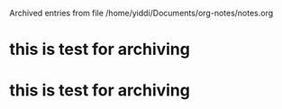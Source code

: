 
Archived entries from file /home/yiddi/Documents/org-notes/notes.org


* this is test for archiving
  :PROPERTIES:
  :ARCHIVE_TIME: 2017-02-27 一 20:01
  :ARCHIVE_FILE: ~/Documents/org-notes/notes.org
  :ARCHIVE_OLPATH: Quick notes/Spcemacs Rocks - some tips/org mode
  :ARCHIVE_CATEGORY: notes
  :ARCHIVE_ITAGS: ORG
  :END:

* this is test for archiving
  :PROPERTIES:
  :ARCHIVE_TIME: 2017-02-27 一 20:02
  :ARCHIVE_FILE: ~/Documents/org-notes/notes.org
  :ARCHIVE_OLPATH: Quick notes/Spcemacs Rocks - some tips/org mode
  :ARCHIVE_CATEGORY: notes
  :ARCHIVE_ITAGS: ORG
  :END:

